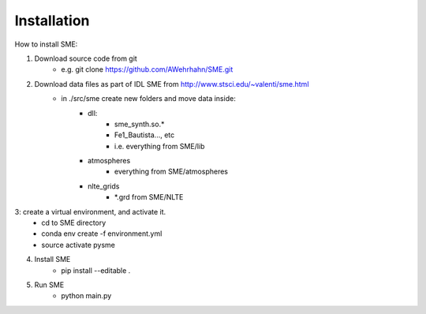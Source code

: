 Installation
=============

How to install SME:

1. Download source code from git
    - e.g. git clone https://github.com/AWehrhahn/SME.git
2. Download data files as part of IDL SME from http://www.stsci.edu/~valenti/sme.html
    - in ./src/sme create new folders and move data inside:
        - dll:
            - sme_synth.so.*
            - Fe1_Bautista..., etc
            - i.e. everything from SME/lib
        - atmospheres
            - everything from SME/atmospheres
        - nlte_grids
            - *.grd from SME/NLTE

3: create a virtual environment, and activate it.
    - cd to SME directory
    - conda env create -f environment.yml
    - source activate pysme

4. Install SME
    - pip install --editable .

5. Run SME
    - python main.py
